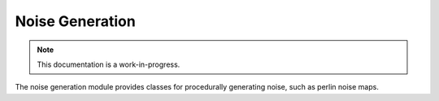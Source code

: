Noise Generation
================================

.. note::

    This documentation is a work-in-progress.
    
The noise generation module provides classes for procedurally generating
noise, such as perlin noise maps.